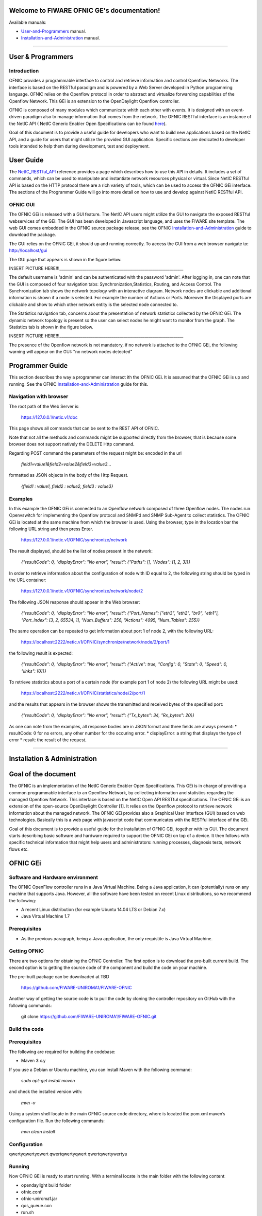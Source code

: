 Welcome to FIWARE OFNIC GE's documentation!
==============================================================

.. _here: http://forge.fiware.org/plugins/mediawiki/wiki/fiware/index.php/FIWARE.OpenSpecification.I2ND.NetIC_R4
.. _NetIC_RESTful_API: http://forge.fiware.org/plugins/mediawiki/wiki/fiware/index.php/FIWARE.OpenSpecification.I2ND.NetIC_R4

Available manuals:

* User-and-Programmers_ manual.
* Installation-and-Administration_ manual.



-----------------------------------------------------------------

.. _User-and-Programmers:

User & Programmers
==============================================================
Introduction
-----------------------------------------------------------------

OFNIC provides a programmable interface to control and retrieve information and control Openflow Networks. The interface is based on the RESTful paradigm and is powered by a Web Server developed in Python programming language. OFNIC relies on the Openflow protocol in order to abstract and virtualize forwarding capabilities of the Openflow Network. This GEi is an extension to the OpenDaylight Openflow controller.

OFNIC is composed of many modules which communicate whith each other with events. It is designed with an event-driven paradigm also to manage information that comes from the network. The OFNIC RESTful interface is an instance of the NetIC API ( NetIC Generic Enabler Open Specifications can be found here_). 

Goal of this document is to provide a useful guide for developers who want to build new applications based on the NetIC API, and a guide for users that might utilize the provided GUI application. Specific sections are dedicated to developer tools intended to help them during development, test and deployment.

User Guide
==============================================================

The NetIC_RESTful_API_ reference provides a page which describes how to use this API in details. It includes a set of commands, which can be used to manipulate and instantiate network resources physical or virtual. Since NetIC RESTful API is based on the HTTP protocol there are a rich variety of tools, which can be used to access the OFNIC GEi interface. 
The sections of the Programmer Guide will go into more detail on how to use and develop against NetIC RESTful API.

OFNIC GUI
-----------------------------------------------------------------

The OFNIC GEi is released with a GUI feature. The NetIC API users might utilize the GUI to navigate the exposed RESTful webservices of the GEi. The GUI has been developed in Javascript language, and uses the FIWARE site template. The web GUI comes embedded in the OFNIC source package release, see the OFNIC Installation-and-Administration_ guide to download the package. 

The GUI relies on the OFNIC GEi, it should up and running correctly. To access the GUI from a web browser navigate to: http://localhost/gui

The GUI page that appears is shown in the figure below.

.. image:: OFNIC_GUI_a.png

INSERT PICTURE HERE!!!________________________________________________________________

The default username is 'admin' and can be authenticated with the password 'admin'. After logging in, one can note that the GUI is composed of four navigation tabs: Synchronization,Statistics, Routing, and Access Control. The Synchronization tab shows the network topology with an interactive diagram. Network nodes are clickable and additional information is shown if a node is selected. For example the number of Actions or Ports. Moreover the Displayed ports are clickable and show to which other network entity is the selected node connected to.

The Statistics navigation tab, concerns about the presentation of network statistics collected by the OFNIC GEi. The dynamic network topology is present so the user can select nodes he might want to monitor from the graph. The Statistics tab is shown in the figure below.

INSERT PICTURE HERE!!!________________________________________________________________

The presence of the Openflow network is not mandatory, if no network is attached to the OFNIC GEi, the following warning will appear on the GUI: "no network nodes detected"

Programmer Guide
==============================================================

This section describes the way a programmer can interact ith the OFNIC GEi. It is assumed that the OFNIC GEi is up and running. See the OFNIC Installation-and-Administration_ guide for this.

Navigation with browser
-----------------------------------------------------------------

The root path of the Web Server is:

    https://127.0.0.1/netic.v1/doc

This page shows all commands that can be sent to the REST API of OFNIC. 

Note that not all the methods and commands might be supported directly from the browser, that is because some browser does not support natively the DELETE Http command.

Regarding POST command the parameters of the request might be:
encoded in the url

    *field1=value1&field2=value2&field3=value3...*
 
formatted as JSON objects in the body of the Http Request.

    *{field1 : value1, field2 : value2, field3 : value3}*


Examples
-----------------------------------------------------------------

In this example the OFNIC GEi is connected to an Openflow network composed of three Openflow nodes. The nodes run Openvswitch for implementing the Openflow protocol and SNMPd and SNMP Sub-Agent to collect statistics. The OFNIC GEi is located at the same machine from which the browser is used. Using the browser, type in the location bar the following URL string and then press Enter.

    https://127.0.0.1/netic.v1/OFNIC/synchronize/network

The result displayed, should be the list of nodes present in the network:

    *{"resultCode": 0, "displayError": "No error", "result": {"Paths": [], "Nodes": [1, 2, 3]}}*

In order to retrieve information about the configuration of node with ID equal to 2, the following string should be typed in the URL container:

    https://127.0.0.1/netic.v1/OFNIC/synchronize/network/node/2

The following JSON response should appear in the Web browser:

    *{"resultCode": 0, "displayError": "No error", "result": {"Port_Names": ["eth3", "eth2", "br0", "eth1"], "Port_Index": [3, 2, 65534, 1], "Num_Buffers": 256, "Actions": 4095, "Num_Tables": 255}}*

The same operation can be repeated to get information about port 1 of node 2, with the following URL:

    https://localhost:2222/netic.v1/OFNIC/synchronize/network/node/2/port/1

the following result is expected:

    *{"resultCode": 0, "displayError": "No error", "result": {"Active": true, "Config": 0, "State": 0, "Speed": 0, "links": [0]}}*

To retrieve statistics about a port of a certain node (for example port 1 of node 2) the following URL might be used:

    https://localhost:2222/netic.v1/OFNIC/statistics/node/2/port/1

and the results that appears in the browser shows the transmitted and received bytes of the specified port:

    *{"resultCode": 0, "displayError": "No error", "result": {"Tx_bytes": 34, "Rx_bytes": 20}}*

As one can note from the examples, all response bodies are in JSON format and three fields are always present:
* resultCode: 0 for no errors, any other number for the occuring error.
* displayError: a string that displays the type of error
* result: the result of the request.


-----------------------------------------------------------------

.. _Installation-and-Administration:

Installation & Administration
==============================================================

Goal of the document
==============================================================

The OFNIC is an implementation of the NetIC Generic Enabler Open Specifications. This GEi is in charge of providing a common programmable interface to an Openflow Network, by collecting information and statistics regarding the managed Openflow Network. This interface is based on the NetIC Open API RESTful specifications. The OFNIC GEi is an extension of the open-source OpenDaylight Controller [1]. It relies on the Openflow protocol to retrieve network information about the managed network. The OFNIC GEi provides also a Graphical User Interface (GUI) based on web technologies. Basically this is a web page with javascript code that communicates with the RESTful interface of the GEi. 

Goal of this document is to provide a useful guide for the installation of OFNIC GEi, together with its GUI. The document starts describing basic software and hardware required to support the OFNIC GEi on top of a device. It then follows with specific technical information that might help users and administrators: running processes, diagnosis tests, network flows etc.

OFNIC GEi
==============================================================

Software and Hardware environment
-------------------------------------------------------------

The OFNIC OpenFlow controller runs in a Java Virtual Machine. Being a Java application, it can (potentially) runs on any machine that supports Java. However, all the software have been tested on recent Linux distributions, so we recommend the following:

* A recent Linux distribution (for example Ubuntu 14.04 LTS  or Debian 7.x)
* Java Virtual Machine 1.7

Prerequisites
-------------------------------------------------------------

* As the previous paragraph, being a Java application, the only requistite is Java Virtual Machine.

Getting OFNIC
-------------------------------------------------------------

There are two options for obtaining the OFNIC Controller. The first option is to download the pre-built current build. The second option is to getting the source code of the component and build the code on your machine.

The pre-built package can be downloaded at TBD

    https://github.com/FIWARE-UNIROMA1/FIWARE-OFNIC

Another way of getting the source code is to pull the code by cloning the controller repository on GitHub with the following commands:

    git clone https://github.com/FIWARE-UNIROMA1/FIWARE-OFNIC.git


Build the code
-------------------------------------------------------------

Prerequisites
-------------------------------------------------------------

The following are required for building the codebase:

* Maven 3.x.y

If you use a Debian or Ubuntu machine, you can install Maven with the following command:

    *sudo apt-get install maven*

and check the installed version with:

    *mvn -v*


Using a system shell locate in the main OFNIC source code directory, where is located the pom.xml maven’s configuration file. Run the following commands:

    *mvn clean install*

Configuration
-------------------------------------------------------------

qwertyqwertyqwert
qwertqwertyqwert
qwertqwertywertyu

Running
-------------------------------------------------------------
Now OFNIC GEi is ready to start running. With a terminal locate in the main folder with the following content:

* opendaylight build folder
* ofnic.conf
* ofnic-uniroma1.jar
* qos_queue.con
* run.sh

The command reported below starts the OFNIC controller:
    *./run.sh*













